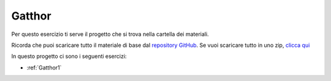 
.. _Gatthor:

Gatthor
==================================

Per questo esercizio ti serve il progetto che si trova nella cartella dei materiali. 

Ricorda che puoi scaricare tutto il materiale di base dal `repository GitHub <https://github.com/ercasta/Scopriamo-Godot/>`_. Se vuoi scaricare tutto in uno zip, `clicca qui <https://github.com/ercasta/Scopriamo-Godot/archive/master.zip>`_

In questo progetto ci sono i seguenti esercizi:

- :ref:`Gatthor1` 
